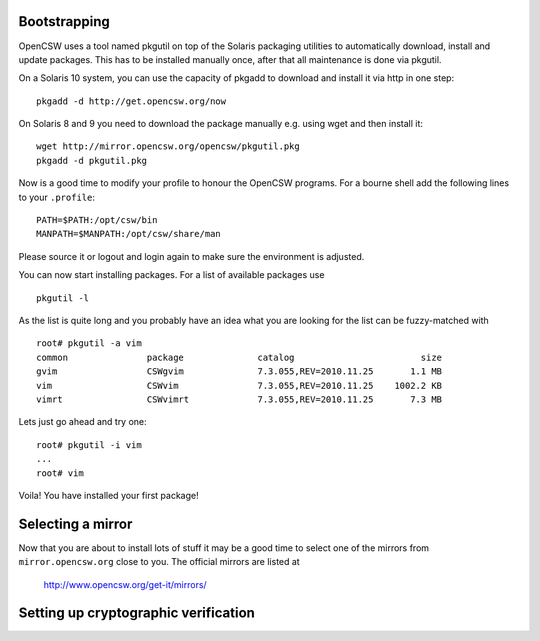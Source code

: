 -------------
Bootstrapping
-------------

OpenCSW uses a tool named pkgutil on top of the Solaris packaging utilities
to automatically download, install and update packages. This has to be installed
manually once, after that all maintenance is done via pkgutil.

On a Solaris 10 system, you can use the capacity of pkgadd to download
and install it via http in one step::

  pkgadd -d http://get.opencsw.org/now

On Solaris 8 and 9 you need to download the package manually e.g. using wget
and then install it::

  wget http://mirror.opencsw.org/opencsw/pkgutil.pkg
  pkgadd -d pkgutil.pkg

Now is a good time to modify your profile to honour the OpenCSW programs.
For a bourne shell add the following lines to your ``.profile``::

  PATH=$PATH:/opt/csw/bin
  MANPATH=$MANPATH:/opt/csw/share/man

Please source it or logout and login again to make sure the environment is adjusted.

You can now start installing packages. For a list of available packages use
::
  pkgutil -l

As the list is quite long and you probably have an idea what you are looking for the
list can be fuzzy-matched with
::
  root# pkgutil -a vim
  common               package              catalog                        size
  gvim                 CSWgvim              7.3.055,REV=2010.11.25       1.1 MB
  vim                  CSWvim               7.3.055,REV=2010.11.25    1002.2 KB
  vimrt                CSWvimrt             7.3.055,REV=2010.11.25       7.3 MB

Lets just go ahead and try one::

  root# pkgutil -i vim
  ...
  root# vim

Voila! You have installed your first package!


------------------
Selecting a mirror
------------------

Now that you are about to install lots of stuff it may be a good time to select
one of the mirrors from ``mirror.opencsw.org`` close to you. The official mirrors
are listed at
  http://www.opencsw.org/get-it/mirrors/


-------------------------------------
Setting up cryptographic verification
-------------------------------------

